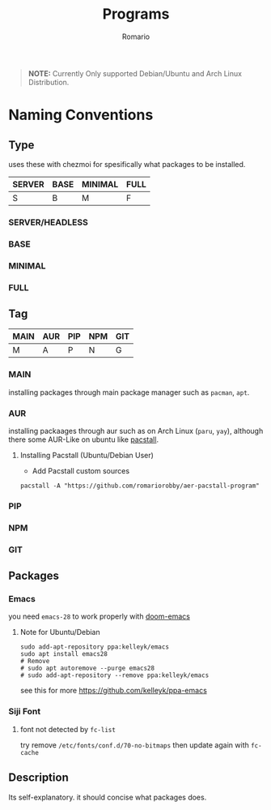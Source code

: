 #+TITLE: Programs
#+AUTHOR: Romario
#+OPTIONS: toc:nil

#+begin_quote
*NOTE:* Currently Only supported Debian/Ubuntu and Arch Linux Distribution.
#+end_quote

* Naming Conventions
** Type

uses these with chezmoi for spesifically what packages to be installed.
| SERVER | BASE | MINIMAL | FULL |
|--------+------+---------+------|
| S      | B    | M       | F    |

*** SERVER/HEADLESS
*** BASE
*** MINIMAL
*** FULL
** Tag

#+TBLNAME: TAG
| MAIN | AUR | PIP | NPM | GIT |
|------+-----+-----+-----+-----|
| M    | A   | P   | N   | G   |

*** MAIN
installing packages through main package manager such as ~pacman~, ~apt~.
*** AUR
installing packaages through aur such as on Arch Linux (~paru~, ~yay~), although there some AUR-Like on ubuntu like [[https://github.com/pacstall/pacstall][pacstall]].
**** Installing Pacstall (Ubuntu/Debian User)
- Add Pacstall custom sources
#+begin_src shell
pacstall -A "https://github.com/romariorobby/aer-pacstall-program"
#+end_src
*** PIP
*** NPM
*** GIT
** Packages
*** Emacs

you need ~emacs-28~ to work properly with [[https://github.com/doomemacs/doomemacs/][doom-emacs]]
**** Note for Ubuntu/Debian

#+begin_src shell
sudo add-apt-repository ppa:kelleyk/emacs
sudo apt install emacs28
# Remove
# sudo apt autoremove --purge emacs28
# sudo add-apt-repository --remove ppa:kelleyk/emacs
#+end_src

see this for more https://github.com/kelleyk/ppa-emacs

*** Siji Font
**** font not detected by ~fc-list~
    try remove ~/etc/fonts/conf.d/70-no-bitmaps~
    then update again with ~fc-cache~

** Description
Its self-explanatory. it should concise what packages does.

